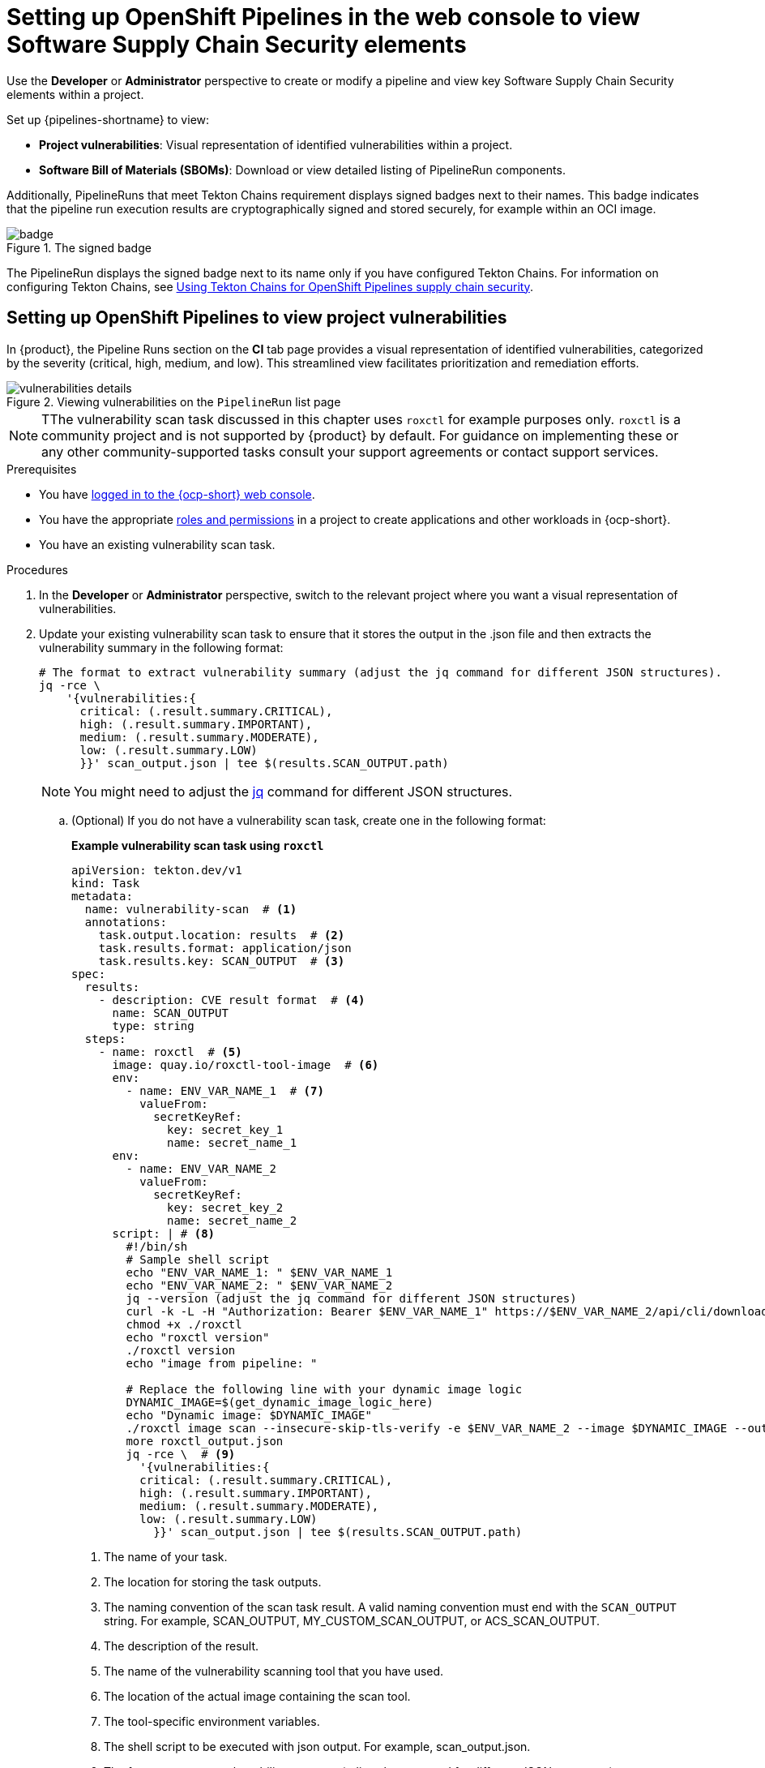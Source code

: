 :_mod-docs-content-type: PROCEDURE

[id="setting-up-openshift-pipelines-in-the-web-console-to-view-software-supply-chain-security-elements_{context}"]
= Setting up OpenShift Pipelines in the web console to view Software Supply Chain Security elements

Use the *Developer* or *Administrator* perspective to create or modify a pipeline and view key Software Supply Chain Security elements within a project.

Set up {pipelines-shortname} to view:

* **Project vulnerabilities**: Visual representation of identified vulnerabilities within a project.

* **Software Bill of Materials (SBOMs)**: Download or view detailed listing of PipelineRun components.

Additionally, PipelineRuns that meet Tekton Chains requirement displays signed badges next to their names. This badge indicates that the pipeline run execution results are cryptographically signed and stored securely, for example within an OCI image.

.The signed badge
image::rhdh-plugins-reference/badge.png[]

The PipelineRun displays the signed badge next to its name only if you have configured Tekton Chains. For information on configuring Tekton Chains, see link:https://docs.openshift.com/pipelines/1.13/secure/using-tekton-chains-for-openshift-pipelines-supply-chain-security.html[Using Tekton Chains for OpenShift Pipelines supply chain security].

== Setting up OpenShift Pipelines to view project vulnerabilities

In {product}, the Pipeline Runs section on the *CI* tab page provides a visual representation of identified vulnerabilities,  categorized by the severity (critical, high, medium, and low). This streamlined view facilitates prioritization and remediation efforts.

.Viewing vulnerabilities on the `PipelineRun` list page
image::rhdh-plugins-reference/vulnerabilities_details.png[]


[NOTE]
====
TThe vulnerability scan task discussed in this chapter uses `roxctl` for example purposes only. `roxctl` is a community project and is not supported by {product} by default. For guidance on implementing these or any other community-supported tasks consult your support agreements or contact support services.
====

.Prerequisites

* You have link:https://docs.openshift.com/container-platform/4.14/web_console/web-console.html#web-console[logged in to the {ocp-short} web console].

* You have the appropriate link:https://docs.openshift.com/container-platform/4.14/authentication/using-rbac.html#default-roles_using-rbac[roles and permissions] in a project to create applications and other workloads in {ocp-short}.

* You have an existing vulnerability scan task.

.Procedures

. In the *Developer* or *Administrator* perspective, switch to the relevant project where you want a visual representation of vulnerabilities.

. Update your existing vulnerability scan task to ensure that it stores the output in the .json file and then extracts the vulnerability summary in the following format:

+
[source,yaml]
----
# The format to extract vulnerability summary (adjust the jq command for different JSON structures).
jq -rce \ 
    '{vulnerabilities:{
      critical: (.result.summary.CRITICAL),
      high: (.result.summary.IMPORTANT),
      medium: (.result.summary.MODERATE),
      low: (.result.summary.LOW)
      }}' scan_output.json | tee $(results.SCAN_OUTPUT.path)
----
+
[NOTE]
====
You might need to adjust the link:https://jqlang.github.io/jq/download/[jq] command for different JSON structures.
====

.. (Optional) If you do not have a vulnerability scan task, create one in the following format:
+
*Example vulnerability scan task using `roxctl`*
+
[source,yaml]
----
apiVersion: tekton.dev/v1
kind: Task
metadata:
  name: vulnerability-scan  # <1>
  annotations:
    task.output.location: results  # <2>
    task.results.format: application/json
    task.results.key: SCAN_OUTPUT  # <3>
spec:
  results:
    - description: CVE result format  # <4>
      name: SCAN_OUTPUT
      type: string
  steps:
    - name: roxctl  # <5>
      image: quay.io/roxctl-tool-image  # <6>
      env:
        - name: ENV_VAR_NAME_1  # <7>
          valueFrom:
            secretKeyRef:
              key: secret_key_1            
              name: secret_name_1
      env:
        - name: ENV_VAR_NAME_2
          valueFrom:
            secretKeyRef:
              key: secret_key_2            
              name: secret_name_2
      script: | # <8>
        #!/bin/sh
        # Sample shell script
        echo "ENV_VAR_NAME_1: " $ENV_VAR_NAME_1
        echo "ENV_VAR_NAME_2: " $ENV_VAR_NAME_2
        jq --version (adjust the jq command for different JSON structures)
        curl -k -L -H "Authorization: Bearer $ENV_VAR_NAME_1" https://$ENV_VAR_NAME_2/api/cli/download/roxctl-linux --output ./roxctl
        chmod +x ./roxctl 
        echo "roxctl version"
        ./roxctl version
        echo "image from pipeline: " 
        
        # Replace the following line with your dynamic image logic
        DYNAMIC_IMAGE=$(get_dynamic_image_logic_here)
        echo "Dynamic image: $DYNAMIC_IMAGE"
        ./roxctl image scan --insecure-skip-tls-verify -e $ENV_VAR_NAME_2 --image $DYNAMIC_IMAGE --output json  > roxctl_output.json
        more roxctl_output.json
        jq -rce \  # <9>
          '{vulnerabilities:{
          critical: (.result.summary.CRITICAL),
          high: (.result.summary.IMPORTANT),
          medium: (.result.summary.MODERATE),
          low: (.result.summary.LOW)
            }}' scan_output.json | tee $(results.SCAN_OUTPUT.path)
----
<1> The name of your task.
<2> The location for storing the task outputs.
<3> The naming convention of the scan task result. A valid naming convention must end with the `SCAN_OUTPUT` string. For example, SCAN_OUTPUT, MY_CUSTOM_SCAN_OUTPUT, or ACS_SCAN_OUTPUT.
<4> The description of the result.
<5> The name of the vulnerability scanning tool that you have used. 
<6> The location of the actual image containing the scan tool.
<7> The tool-specific environment variables.
<8> The shell script to be executed with json output. For example, scan_output.json.
<9> The format to extract vulnerability summary (adjust `jq` command for different JSON structures).

+
[NOTE]
====
This is an example configuration. Modify the values according to your specific scanning tool to set results in the expected format.
====


. Update an appropriate Pipeline to add vulnerabilities specifications in the following format:

+
[source,yaml]
----
...
spec:
  results:
    - description: The common vulnerabilities and exposures (CVE) result
      name: SCAN_OUTPUT
      value: $(tasks.vulnerability-scan.results.SCAN_OUTPUT)
----

. Rerun the modified OpenShift pipeline.

.Verification

. Log in to {product-short}.
. Select *Catalog* and open an appropriate project for which you updated the pipeline in Openshift console.
. Select the *CI* tab and review the *Vulnerabilities* column for a visual representation of identified vulnerabilities.


== Setting up OpenShift Pipelines to view SBOM


In {product}, under the CI tab, the Pipeline Runs section offers a feature to view Software Bill of Material (SBOM). This enhances transparency and control over your supply chain by listing all the software libraries a component utilizes. These libraries may provide specific functionality or facilitate development.

You can use an SBOM to better understand the composition of your software, identify vulnerabilities, and assess the potential impact of any security issues that might arise.

.Options to download or view SBOM
image::rhdh-plugins-reference/sbom.png[]

[NOTE]
====
The SBOM task discussed in this chapter uses `syft` for example purposes only. `syft` is a community project and is not supported by Red Hat Developer Hub by default. For guidance on implementing these or any other community-supported tasks consult your support agreements or contact support services.
====

.Prerequisites

* You have link:https://docs.openshift.com/container-platform/4.14/web_console/web-console.html#web-console[logged in to the {ocp-short} web console].

* You have the appropriate link:https://docs.openshift.com/container-platform/4.14/authentication/using-rbac.html#default-roles_using-rbac[roles and permissions] in a project to create applications and other workloads in {ocp-short}.

.Procedure

. In the *Developer* or *Administrator* perspective, switch to the relevant project where you want a visual representation of SBOM.

. Add a task in the following format to view or download the SBOM information:

+
.Example SBOM task

+
[source,yaml]
----
apiVersion: tekton.dev/v1
kind: Task
metadata:
  name: sbom-task # <1>
  annotations:
    task.output.location: results  # <2>
    task.results.format: application/text
    task.results.key: LINK_TO_SBOM  # <3>
    task.results.type: external-link  # <4>
spec:
  results:
    - description: Contains the SBOM link  # <5>
      name: LINK_TO_SBOM
  steps:
    - name: print-sbom-results
      image: quay.io/image  # <6>
      script: | # <7>
        #!/bin/sh
        syft version
        syft quay.io/<username>/quarkus-demo:v2 --output cyclonedx-json=sbom-image.json
        echo 'BEGIN SBOM'
        cat sbom-image.json
        echo 'END SBOM'
        echo 'quay.io/user/workloads/<namespace>/node-express/node-express:build-8e536-1692702836' | tee $(results.LINK_TO_SBOM.path) # <8>
----
<1> The name of your task.
<2> The location for storing the task outputs.
<3> The SBOM task result name. Do not change the name of the SBOM result task.
<4> (Optional) Set to open the SBOM in a new tab.
<5> The description of the result.
<6> The image that generates the SBOM.
<7> The script that generates the SBOM image.
<8> The SBOM image along with the path name.

. Update the Pipeline to reference the newly created SBOM task.

+
[source,yaml]
----
...
spec:
  tasks:
    - name: sbom-task  
      taskRef: 
        name: sbom-task # <1>
  results:
    - name: IMAGE_URL  # <2>
      description: url
      value: <oci_image_registry_url> # <3>
----
<1> The same name as created in Step 2.
<2> The name of the result.
<3> The OCI image repository URL which contains the `.sbom` images.

. Rerun the modified OpenShift pipeline.


== Viewing an SBOM in the web UI

.Prerequisites

* You have set up {pipelines-shortname} to download or view SBOM.

.Procedure

. Log in to {product}.
. Select *Catalog* and open an appropriate project for which you updated the pipeline in Openshift console.
. Select the *CI* tab.

.. If you have defined the external link, select link icon and the system displays the SBOM in a new tab.

.. If you have not defined an external link, selecting link icon displays the SBOM task logs and you can use your web browser to immediately search the SBOM for terms that indicate vulnerabilities in your software supply chain. For example, try searching for `log4j`.

== Reading the SBOM

In the SBOM, as the following sample excerpt shows, you can see four characteristics of each library that a project uses:

* Its author or publisher

* Its name

* Its version

* Its licenses

This information helps you verify that individual libraries are safely-sourced, updated, and compliant.

.Example SBOM

[source,terminal]
----
{
    "bomFormat": "CycloneDX",
    "specVersion": "1.4",
    "serialNumber": "urn:uuid:89146fc4-342f-496b-9cc9-07a6a1554220",
    "version": 1,
    "metadata": {
        ...
    },
    "components": [
        {
            "bom-ref": "pkg:pypi/flask@2.1.0?package-id=d6ad7ed5aac04a8",
            "type": "library",
            "author": "Armin Ronacher <armin.ronacher@active-4.com>",
            "name": "Flask",
            "version": "2.1.0",
            "licenses": [
                {
                    "license": {
                        "id": "BSD-3-Clause"
                    }
                }
            ],
            "cpe": "cpe:2.3:a:armin-ronacher:python-Flask:2.1.0:*:*:*:*:*:*:*",
            "purl": "pkg:pypi/Flask@2.1.0",
            "properties": [
                {
                    "name": "syft:package:foundBy",
                    "value": "python-package-cataloger"
                    ...
----